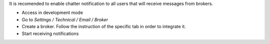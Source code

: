 It is recomended to enable chatter notification to all users that will receive messages from brokers.

- Access in development mode
- Go to `Settings / Technical / Email / Broker`
- Create a broker. Follow the instruction of the specific tab in order to integrate it.
- Start receiving notifications
